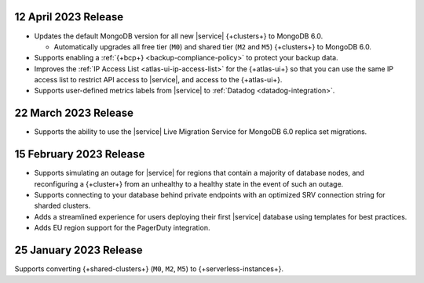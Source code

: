 .. _atlas_2023_04_12:

12 April 2023 Release
~~~~~~~~~~~~~~~~~~~~~

- Updates the default MongoDB version for all new |service| 
  {+clusters+} to MongoDB 6.0.
  
  - Automatically upgrades all free tier 
    (``M0``) and shared tier (``M2`` and ``M5``) {+clusters+} to 
    MongoDB 6.0.

- Supports enabling a :ref:`{+bcp+} <backup-compliance-policy>` to 
  protect your backup data.

- Improves the :ref:`IP Access List <atlas-ui-ip-access-list>` for the 
  {+atlas-ui+} so that you can use the same IP access list to restrict 
  API access to |service|, and access to the {+atlas-ui+}.

- Supports user-defined metrics labels from |service| to :ref:`Datadog 
  <datadog-integration>`.

.. _atlas-2023_03__22:

22 March 2023 Release
~~~~~~~~~~~~~~~~~~~~~

- Supports the ability to use the |service| Live Migration Service for 
  MongoDB 6.0 replica set migrations.

.. _atlas_2023_02_15:

15 February 2023 Release
~~~~~~~~~~~~~~~~~~~~~~~~

- Supports simulating an outage for |service| for regions that contain a majority of database nodes,
  and reconfiguring a {+cluster+} from an unhealthy to a healthy state in the event of such an outage.
- Supports connecting to your database behind private endpoints with an optimized SRV connection string for sharded clusters.
- Adds a streamlined experience for users deploying their first |service| database using templates for best practices.
- Adds EU region support for the PagerDuty integration.
  
.. _atlas_2023_01_25:

25 January 2023 Release
~~~~~~~~~~~~~~~~~~~~~~~

Supports converting {+shared-clusters+} (``M0``, ``M2``, ``M5``) to {+serverless-instances+}.
